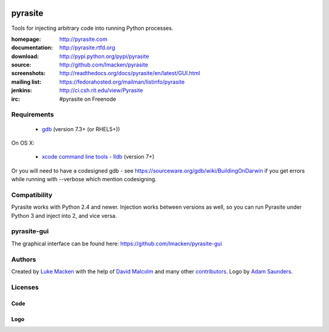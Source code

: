 .. image:: http://pyrasite.com/logo.png

pyrasite
========

.. image:: https://api.travis-ci.org/lmacken/pyrasite.png?branch=develop
   :target: http://travis-ci.org/lmacken/pyrasite
.. image:: https://coveralls.io/repos/lmacken/pyrasite/badge.png?branch=develop
   :target: https://coveralls.io/r/lmacken/pyrasite?branch=develop
.. image:: https://pypip.in/v/pyrasite/badge.png
   :target: https://crate.io/packages/pyrasite
.. image:: https://pypip.in/d/pyrasite/badge.png
   :target: https://crate.io/packages/pyrasite

.. split here

Tools for injecting arbitrary code into running Python processes.

:homepage: http://pyrasite.com
:documentation: http://pyrasite.rtfd.org
:download: http://pypi.python.org/pypi/pyrasite
:source: http://github.com/lmacken/pyrasite
:screenshots: http://readthedocs.org/docs/pyrasite/en/latest/GUI.html
:mailing list: https://fedorahosted.org/mailman/listinfo/pyrasite
:jenkins: http://ci.csh.rit.edu/view/Pyrasite
:irc: #pyrasite on Freenode

Requirements
~~~~~~~~~~~~

 * `gdb <https://www.gnu.org/s/gdb>`_ (version 7.3+ (or RHEL5+))
 
On OS X:

 * `xcode command line tools - lldb <https://developer.apple.com/download/more/>`_ (version 7+)

Or you will need to have a codesigned gdb - see https://sourceware.org/gdb/wiki/BuildingOnDarwin
if you get errors while running with --verbose which mention codesigning.

Compatibility
~~~~~~~~~~~~~

Pyrasite works with Python 2.4 and newer. Injection works between versions
as well, so you can run Pyrasite under Python 3 and inject into 2, and
vice versa.

pyrasite-gui
~~~~~~~~~~~~

The graphical interface can be found here: https://github.com/lmacken/pyrasite-gui

.. image:: http://lewk.org/img/pyrasite/pyrasite-info-thumb.png

Authors
~~~~~~~

Created by `Luke Macken <http://twitter.com/lmacken>`_ with the help of
`David Malcolm <http://dmalcolm.livejournal.com>`_ and many other
`contributors <https://github.com/lmacken/pyrasite/contributors>`_.
Logo by `Adam Saunders <https://fedorahosted.org/design-team/ticket/214>`_.

Licenses
~~~~~~~~

Code
^^^^

.. image:: https://www.gnu.org/graphics/gplv3-127x51.png
   :target: https://www.gnu.org/licenses/gpl.txt

Logo
^^^^

.. image:: https://creativecommons.org/images/deed/nolaw.png
   :target: https://creativecommons.org/publicdomain/zero/1.0/
